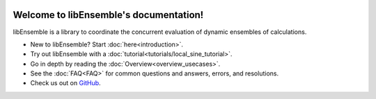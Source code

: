 .. image:: images/libE_logo.png
 :alt: libEnsemble

.. only::html
  |

  .. image:: https://img.shields.io/pypi/v/libensemble.svg?color=blue
    :target: https://pypi.org/project/libensemble

  .. image:: https://github.com/Libensemble/libensemble/workflows/init-libEnsemble-CI/badge.svg?branch=develop
    :target: https://github.com/Libensemble/libensemble/actions

  .. image:: https://coveralls.io/repos/github/Libensemble/libensemble/badge/?maxAge=2592000/?branch=master
    :target: https://coveralls.io/github/Libensemble/libensemble?branch=master

  .. image::  https://readthedocs.org/projects/libensemble/badge/?maxAge=2592000
    :target: https://libensemble.readthedocs.org/en/latest/
    :alt: Documentation Status

  |

=======================================
Welcome to libEnsemble's documentation!
=======================================

libEnsemble is a library to coordinate the concurrent evaluation of dynamic ensembles of calculations.

* New to libEnsemble? Start :doc:`here<introduction>`.
* Try out libEnsemble with a :doc:`tutorial<tutorials/local_sine_tutorial>`.
* Go in depth by reading the :doc:`Overview<overview_usecases>`.
* See the :doc:`FAQ<FAQ>` for common questions and answers, errors, and resolutions.
* Check us out on `GitHub`_.

.. _GitHub: https://github.com/Libensemble/libensemble

